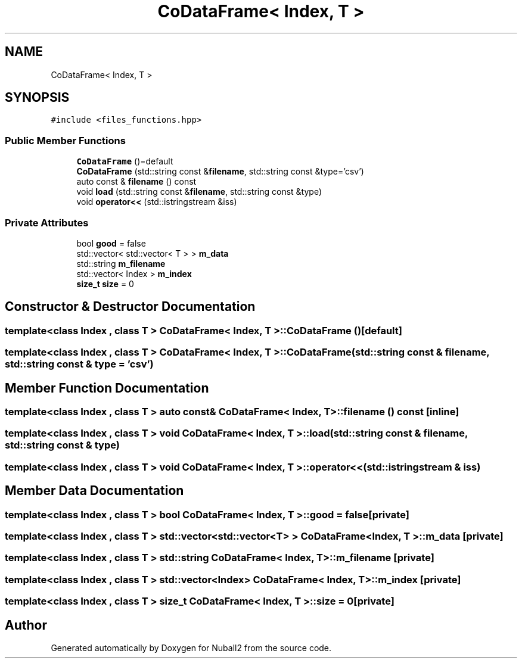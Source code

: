 .TH "CoDataFrame< Index, T >" 3 "Mon Mar 25 2024" "Nuball2" \" -*- nroff -*-
.ad l
.nh
.SH NAME
CoDataFrame< Index, T >
.SH SYNOPSIS
.br
.PP
.PP
\fC#include <files_functions\&.hpp>\fP
.SS "Public Member Functions"

.in +1c
.ti -1c
.RI "\fBCoDataFrame\fP ()=default"
.br
.ti -1c
.RI "\fBCoDataFrame\fP (std::string const &\fBfilename\fP, std::string const &type='csv')"
.br
.ti -1c
.RI "auto const  & \fBfilename\fP () const"
.br
.ti -1c
.RI "void \fBload\fP (std::string const &\fBfilename\fP, std::string const &type)"
.br
.ti -1c
.RI "void \fBoperator<<\fP (std::istringstream &iss)"
.br
.in -1c
.SS "Private Attributes"

.in +1c
.ti -1c
.RI "bool \fBgood\fP = false"
.br
.ti -1c
.RI "std::vector< std::vector< T > > \fBm_data\fP"
.br
.ti -1c
.RI "std::string \fBm_filename\fP"
.br
.ti -1c
.RI "std::vector< Index > \fBm_index\fP"
.br
.ti -1c
.RI "\fBsize_t\fP \fBsize\fP = 0"
.br
.in -1c
.SH "Constructor & Destructor Documentation"
.PP 
.SS "template<class Index , class T > \fBCoDataFrame\fP< Index, T >::\fBCoDataFrame\fP ()\fC [default]\fP"

.SS "template<class Index , class T > \fBCoDataFrame\fP< Index, T >::\fBCoDataFrame\fP (std::string const & filename, std::string const & type = \fC'csv'\fP)"

.SH "Member Function Documentation"
.PP 
.SS "template<class Index , class T > auto const& \fBCoDataFrame\fP< Index, T >::filename () const\fC [inline]\fP"

.SS "template<class Index , class T > void \fBCoDataFrame\fP< Index, T >::load (std::string const & filename, std::string const & type)"

.SS "template<class Index , class T > void \fBCoDataFrame\fP< Index, T >::operator<< (std::istringstream & iss)"

.SH "Member Data Documentation"
.PP 
.SS "template<class Index , class T > bool \fBCoDataFrame\fP< Index, T >::good = false\fC [private]\fP"

.SS "template<class Index , class T > std::vector<std::vector<T> > \fBCoDataFrame\fP< Index, T >::m_data\fC [private]\fP"

.SS "template<class Index , class T > std::string \fBCoDataFrame\fP< Index, T >::m_filename\fC [private]\fP"

.SS "template<class Index , class T > std::vector<Index> \fBCoDataFrame\fP< Index, T >::m_index\fC [private]\fP"

.SS "template<class Index , class T > \fBsize_t\fP \fBCoDataFrame\fP< Index, T >::size = 0\fC [private]\fP"


.SH "Author"
.PP 
Generated automatically by Doxygen for Nuball2 from the source code\&.

